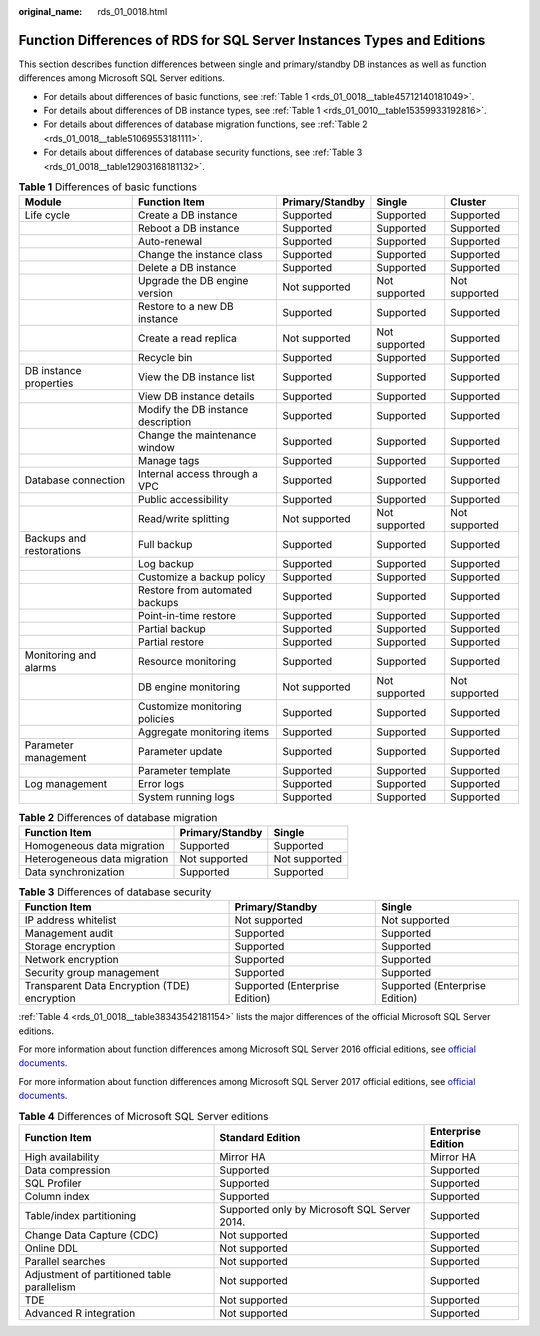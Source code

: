 :original_name: rds_01_0018.html

.. _rds_01_0018:

Function Differences of RDS for SQL Server Instances Types and Editions
=======================================================================

This section describes function differences between single and primary/standby DB instances as well as function differences among Microsoft SQL Server editions.

-  For details about differences of basic functions, see :ref:`Table 1 <rds_01_0018__table45712140181049>`.
-  For details about differences of DB instance types, see :ref:`Table 1 <rds_01_0010__table15359933192816>`.
-  For details about differences of database migration functions, see :ref:`Table 2 <rds_01_0018__table51069553181111>`.
-  For details about differences of database security functions, see :ref:`Table 3 <rds_01_0018__table12903168181132>`.

.. _rds_01_0018__table45712140181049:

.. table:: **Table 1** Differences of basic functions

   +--------------------------+------------------------------------+-----------------+---------------+---------------+
   | Module                   | Function Item                      | Primary/Standby | Single        | Cluster       |
   +==========================+====================================+=================+===============+===============+
   | Life cycle               | Create a DB instance               | Supported       | Supported     | Supported     |
   +--------------------------+------------------------------------+-----------------+---------------+---------------+
   |                          | Reboot a DB instance               | Supported       | Supported     | Supported     |
   +--------------------------+------------------------------------+-----------------+---------------+---------------+
   |                          | Auto-renewal                       | Supported       | Supported     | Supported     |
   +--------------------------+------------------------------------+-----------------+---------------+---------------+
   |                          | Change the instance class          | Supported       | Supported     | Supported     |
   +--------------------------+------------------------------------+-----------------+---------------+---------------+
   |                          | Delete a DB instance               | Supported       | Supported     | Supported     |
   +--------------------------+------------------------------------+-----------------+---------------+---------------+
   |                          | Upgrade the DB engine version      | Not supported   | Not supported | Not supported |
   +--------------------------+------------------------------------+-----------------+---------------+---------------+
   |                          | Restore to a new DB instance       | Supported       | Supported     | Supported     |
   +--------------------------+------------------------------------+-----------------+---------------+---------------+
   |                          | Create a read replica              | Not supported   | Not supported | Supported     |
   +--------------------------+------------------------------------+-----------------+---------------+---------------+
   |                          | Recycle bin                        | Supported       | Supported     | Supported     |
   +--------------------------+------------------------------------+-----------------+---------------+---------------+
   | DB instance properties   | View the DB instance list          | Supported       | Supported     | Supported     |
   +--------------------------+------------------------------------+-----------------+---------------+---------------+
   |                          | View DB instance details           | Supported       | Supported     | Supported     |
   +--------------------------+------------------------------------+-----------------+---------------+---------------+
   |                          | Modify the DB instance description | Supported       | Supported     | Supported     |
   +--------------------------+------------------------------------+-----------------+---------------+---------------+
   |                          | Change the maintenance window      | Supported       | Supported     | Supported     |
   +--------------------------+------------------------------------+-----------------+---------------+---------------+
   |                          | Manage tags                        | Supported       | Supported     | Supported     |
   +--------------------------+------------------------------------+-----------------+---------------+---------------+
   | Database connection      | Internal access through a VPC      | Supported       | Supported     | Supported     |
   +--------------------------+------------------------------------+-----------------+---------------+---------------+
   |                          | Public accessibility               | Supported       | Supported     | Supported     |
   +--------------------------+------------------------------------+-----------------+---------------+---------------+
   |                          | Read/write splitting               | Not supported   | Not supported | Not supported |
   +--------------------------+------------------------------------+-----------------+---------------+---------------+
   | Backups and restorations | Full backup                        | Supported       | Supported     | Supported     |
   +--------------------------+------------------------------------+-----------------+---------------+---------------+
   |                          | Log backup                         | Supported       | Supported     | Supported     |
   +--------------------------+------------------------------------+-----------------+---------------+---------------+
   |                          | Customize a backup policy          | Supported       | Supported     | Supported     |
   +--------------------------+------------------------------------+-----------------+---------------+---------------+
   |                          | Restore from automated backups     | Supported       | Supported     | Supported     |
   +--------------------------+------------------------------------+-----------------+---------------+---------------+
   |                          | Point-in-time restore              | Supported       | Supported     | Supported     |
   +--------------------------+------------------------------------+-----------------+---------------+---------------+
   |                          | Partial backup                     | Supported       | Supported     | Supported     |
   +--------------------------+------------------------------------+-----------------+---------------+---------------+
   |                          | Partial restore                    | Supported       | Supported     | Supported     |
   +--------------------------+------------------------------------+-----------------+---------------+---------------+
   | Monitoring and alarms    | Resource monitoring                | Supported       | Supported     | Supported     |
   +--------------------------+------------------------------------+-----------------+---------------+---------------+
   |                          | DB engine monitoring               | Not supported   | Not supported | Not supported |
   +--------------------------+------------------------------------+-----------------+---------------+---------------+
   |                          | Customize monitoring policies      | Supported       | Supported     | Supported     |
   +--------------------------+------------------------------------+-----------------+---------------+---------------+
   |                          | Aggregate monitoring items         | Supported       | Supported     | Supported     |
   +--------------------------+------------------------------------+-----------------+---------------+---------------+
   | Parameter management     | Parameter update                   | Supported       | Supported     | Supported     |
   +--------------------------+------------------------------------+-----------------+---------------+---------------+
   |                          | Parameter template                 | Supported       | Supported     | Supported     |
   +--------------------------+------------------------------------+-----------------+---------------+---------------+
   | Log management           | Error logs                         | Supported       | Supported     | Supported     |
   +--------------------------+------------------------------------+-----------------+---------------+---------------+
   |                          | System running logs                | Supported       | Supported     | Supported     |
   +--------------------------+------------------------------------+-----------------+---------------+---------------+

.. _rds_01_0018__table51069553181111:

.. table:: **Table 2** Differences of database migration

   ============================ =============== =============
   Function Item                Primary/Standby Single
   ============================ =============== =============
   Homogeneous data migration   Supported       Supported
   Heterogeneous data migration Not supported   Not supported
   Data synchronization         Supported       Supported
   ============================ =============== =============

.. _rds_01_0018__table12903168181132:

.. table:: **Table 3** Differences of database security

   +----------------------------------------------+--------------------------------+--------------------------------+
   | Function Item                                | Primary/Standby                | Single                         |
   +==============================================+================================+================================+
   | IP address whitelist                         | Not supported                  | Not supported                  |
   +----------------------------------------------+--------------------------------+--------------------------------+
   | Management audit                             | Supported                      | Supported                      |
   +----------------------------------------------+--------------------------------+--------------------------------+
   | Storage encryption                           | Supported                      | Supported                      |
   +----------------------------------------------+--------------------------------+--------------------------------+
   | Network encryption                           | Supported                      | Supported                      |
   +----------------------------------------------+--------------------------------+--------------------------------+
   | Security group management                    | Supported                      | Supported                      |
   +----------------------------------------------+--------------------------------+--------------------------------+
   | Transparent Data Encryption (TDE) encryption | Supported (Enterprise Edition) | Supported (Enterprise Edition) |
   +----------------------------------------------+--------------------------------+--------------------------------+

:ref:`Table 4 <rds_01_0018__table38343542181154>` lists the major differences of the official Microsoft SQL Server editions.

For more information about function differences among Microsoft SQL Server 2016 official editions, see `official documents <https://docs.microsoft.com/en-us/sql/sql-server/editions-and-components-of-sql-server-2016?view=sql-server-2017>`__.

For more information about function differences among Microsoft SQL Server 2017 official editions, see `official documents <https://learn.microsoft.com/en-us/sql/sql-server/editions-and-components-of-sql-server-2017?view=sql-server-2017>`__.

.. _rds_01_0018__table38343542181154:

.. table:: **Table 4** Differences of Microsoft SQL Server editions

   +---------------------------------------------+----------------------------------------------+--------------------+
   | Function Item                               | Standard Edition                             | Enterprise Edition |
   +=============================================+==============================================+====================+
   | High availability                           | Mirror HA                                    | Mirror HA          |
   +---------------------------------------------+----------------------------------------------+--------------------+
   | Data compression                            | Supported                                    | Supported          |
   +---------------------------------------------+----------------------------------------------+--------------------+
   | SQL Profiler                                | Supported                                    | Supported          |
   +---------------------------------------------+----------------------------------------------+--------------------+
   | Column index                                | Supported                                    | Supported          |
   +---------------------------------------------+----------------------------------------------+--------------------+
   | Table/index partitioning                    | Supported only by Microsoft SQL Server 2014. | Supported          |
   +---------------------------------------------+----------------------------------------------+--------------------+
   | Change Data Capture (CDC)                   | Not supported                                | Supported          |
   +---------------------------------------------+----------------------------------------------+--------------------+
   | Online DDL                                  | Not supported                                | Supported          |
   +---------------------------------------------+----------------------------------------------+--------------------+
   | Parallel searches                           | Not supported                                | Supported          |
   +---------------------------------------------+----------------------------------------------+--------------------+
   | Adjustment of partitioned table parallelism | Not supported                                | Supported          |
   +---------------------------------------------+----------------------------------------------+--------------------+
   | TDE                                         | Not supported                                | Supported          |
   +---------------------------------------------+----------------------------------------------+--------------------+
   | Advanced R integration                      | Not supported                                | Supported          |
   +---------------------------------------------+----------------------------------------------+--------------------+
